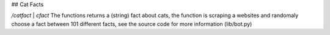 ## Cat Facts

`/catfact` | `cfact`
The functions returns a (string) fact about cats, the function is scraping a websites and randomaly choose a fact between 101 different facts, see the source code for more information (lib/bot.py)
